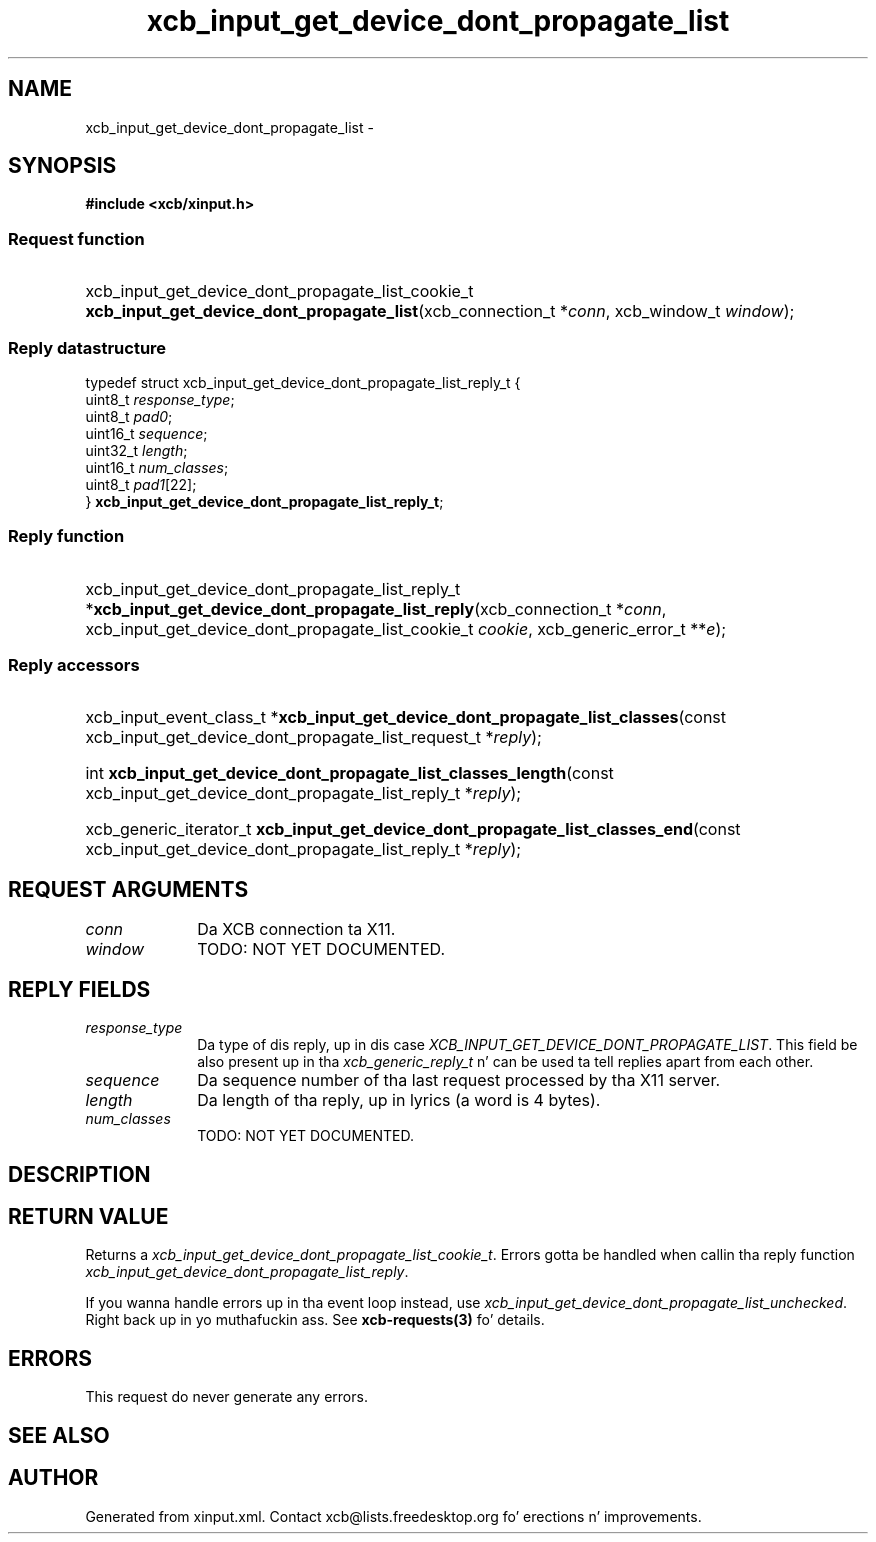 .TH xcb_input_get_device_dont_propagate_list 3  2013-08-04 "XCB" "XCB Requests"
.ad l
.SH NAME
xcb_input_get_device_dont_propagate_list \- 
.SH SYNOPSIS
.hy 0
.B #include <xcb/xinput.h>
.SS Request function
.HP
xcb_input_get_device_dont_propagate_list_cookie_t \fBxcb_input_get_device_dont_propagate_list\fP(xcb_connection_t\ *\fIconn\fP, xcb_window_t\ \fIwindow\fP);
.PP
.SS Reply datastructure
.nf
.sp
typedef struct xcb_input_get_device_dont_propagate_list_reply_t {
    uint8_t  \fIresponse_type\fP;
    uint8_t  \fIpad0\fP;
    uint16_t \fIsequence\fP;
    uint32_t \fIlength\fP;
    uint16_t \fInum_classes\fP;
    uint8_t  \fIpad1\fP[22];
} \fBxcb_input_get_device_dont_propagate_list_reply_t\fP;
.fi
.SS Reply function
.HP
xcb_input_get_device_dont_propagate_list_reply_t *\fBxcb_input_get_device_dont_propagate_list_reply\fP(xcb_connection_t\ *\fIconn\fP, xcb_input_get_device_dont_propagate_list_cookie_t\ \fIcookie\fP, xcb_generic_error_t\ **\fIe\fP);
.SS Reply accessors
.HP
xcb_input_event_class_t *\fBxcb_input_get_device_dont_propagate_list_classes\fP(const xcb_input_get_device_dont_propagate_list_request_t *\fIreply\fP);
.HP
int \fBxcb_input_get_device_dont_propagate_list_classes_length\fP(const xcb_input_get_device_dont_propagate_list_reply_t *\fIreply\fP);
.HP
xcb_generic_iterator_t \fBxcb_input_get_device_dont_propagate_list_classes_end\fP(const xcb_input_get_device_dont_propagate_list_reply_t *\fIreply\fP);
.br
.hy 1
.SH REQUEST ARGUMENTS
.IP \fIconn\fP 1i
Da XCB connection ta X11.
.IP \fIwindow\fP 1i
TODO: NOT YET DOCUMENTED.
.SH REPLY FIELDS
.IP \fIresponse_type\fP 1i
Da type of dis reply, up in dis case \fIXCB_INPUT_GET_DEVICE_DONT_PROPAGATE_LIST\fP. This field be also present up in tha \fIxcb_generic_reply_t\fP n' can be used ta tell replies apart from each other.
.IP \fIsequence\fP 1i
Da sequence number of tha last request processed by tha X11 server.
.IP \fIlength\fP 1i
Da length of tha reply, up in lyrics (a word is 4 bytes).
.IP \fInum_classes\fP 1i
TODO: NOT YET DOCUMENTED.
.SH DESCRIPTION
.SH RETURN VALUE
Returns a \fIxcb_input_get_device_dont_propagate_list_cookie_t\fP. Errors gotta be handled when callin tha reply function \fIxcb_input_get_device_dont_propagate_list_reply\fP.

If you wanna handle errors up in tha event loop instead, use \fIxcb_input_get_device_dont_propagate_list_unchecked\fP. Right back up in yo muthafuckin ass. See \fBxcb-requests(3)\fP fo' details.
.SH ERRORS
This request do never generate any errors.
.SH SEE ALSO
.SH AUTHOR
Generated from xinput.xml. Contact xcb@lists.freedesktop.org fo' erections n' improvements.

